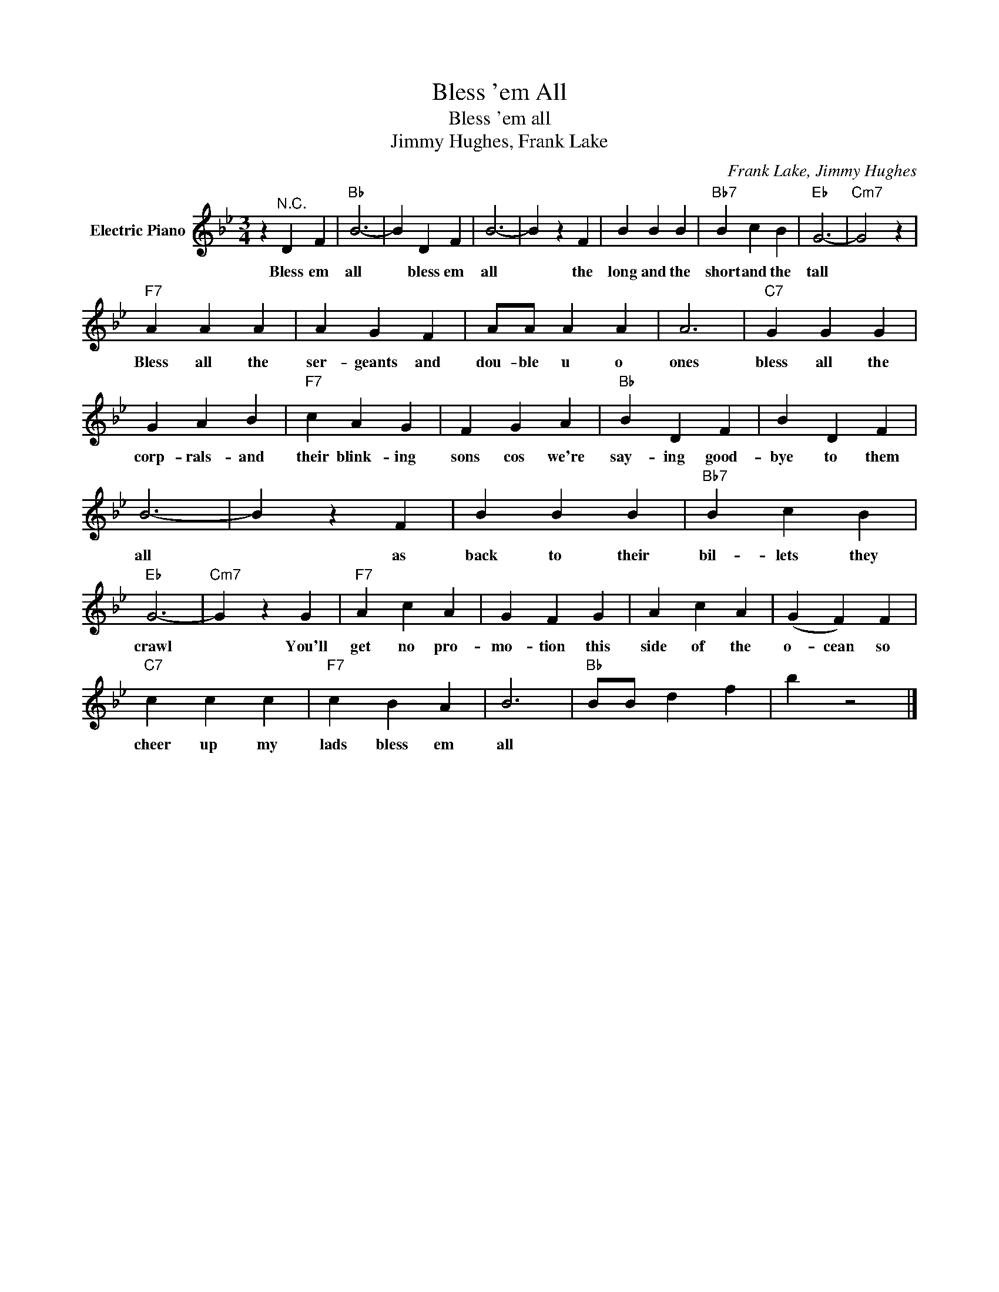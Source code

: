 X:1
T:Bless 'em All
T:Bless 'em all
T:Jimmy Hughes, Frank Lake
C:Frank Lake, Jimmy Hughes
Z:All Rights Reserved
L:1/4
M:3/4
K:Bb
V:1 treble nm="Electric Piano"
%%MIDI program 4
V:1
 z"^N.C." D F |"Bb" B3- | B D F | B3- | B z F | B B B |"Bb7" B c B |"Eb" G3- |"Cm7" G2 z | %9
w: Bless em|all|* bless em|all|* the|long and the|short and the|tall||
"F7" A A A | A G F | A/A/ A A | A3 |"C7" G G G | G A B |"F7" c A G | F G A |"Bb" B D F | B D F | %19
w: Bless all the|ser- geants and|dou- ble u o|ones|bless all the|corp- rals- and|their blink- ing|sons cos we're|say- ing good-|bye to them|
 B3- | B z F | B B B |"Bb7" B c B |"Eb" G3- |"Cm7" G z G |"F7" A c A | G F G | A c A | (G F) F | %29
w: all|* as|back to their|bil- lets they|crawl|* You'll|get no pro-|mo- tion this|side of the|o- cean so|
"C7" c c c |"F7" c B A | B3 |"Bb" B/B/ d f | b z2 |] %34
w: cheer up my|lads bless em|all|||

